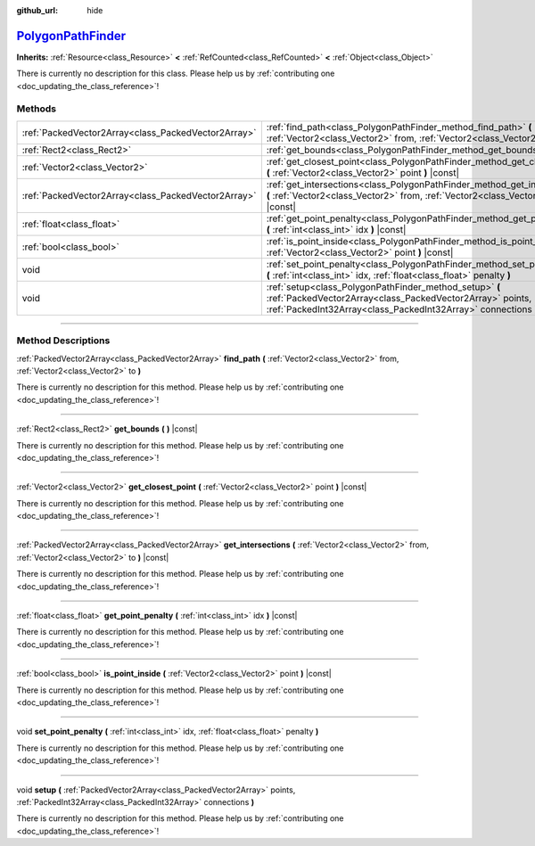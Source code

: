 :github_url: hide

.. DO NOT EDIT THIS FILE!!!
.. Generated automatically from Godot engine sources.
.. Generator: https://github.com/godotengine/godot/tree/master/doc/tools/make_rst.py.
.. XML source: https://github.com/godotengine/godot/tree/master/doc/classes/PolygonPathFinder.xml.

.. _class_PolygonPathFinder:

`PolygonPathFinder <https://github.com/godotengine/godot/blob/master/scene/resources/polygon_path_finder.h#L36>`_
=================================================================================================================

**Inherits:** :ref:`Resource<class_Resource>` **<** :ref:`RefCounted<class_RefCounted>` **<** :ref:`Object<class_Object>`

.. container:: contribute

	There is currently no description for this class. Please help us by :ref:`contributing one <doc_updating_the_class_reference>`!

.. rst-class:: classref-reftable-group

Methods
-------

.. table::
   :widths: auto

   +-----------------------------------------------------+----------------------------------------------------------------------------------------------------------------------------------------------------------------------------------------+
   | :ref:`PackedVector2Array<class_PackedVector2Array>` | :ref:`find_path<class_PolygonPathFinder_method_find_path>` **(** :ref:`Vector2<class_Vector2>` from, :ref:`Vector2<class_Vector2>` to **)**                                            |
   +-----------------------------------------------------+----------------------------------------------------------------------------------------------------------------------------------------------------------------------------------------+
   | :ref:`Rect2<class_Rect2>`                           | :ref:`get_bounds<class_PolygonPathFinder_method_get_bounds>` **(** **)** |const|                                                                                                       |
   +-----------------------------------------------------+----------------------------------------------------------------------------------------------------------------------------------------------------------------------------------------+
   | :ref:`Vector2<class_Vector2>`                       | :ref:`get_closest_point<class_PolygonPathFinder_method_get_closest_point>` **(** :ref:`Vector2<class_Vector2>` point **)** |const|                                                     |
   +-----------------------------------------------------+----------------------------------------------------------------------------------------------------------------------------------------------------------------------------------------+
   | :ref:`PackedVector2Array<class_PackedVector2Array>` | :ref:`get_intersections<class_PolygonPathFinder_method_get_intersections>` **(** :ref:`Vector2<class_Vector2>` from, :ref:`Vector2<class_Vector2>` to **)** |const|                    |
   +-----------------------------------------------------+----------------------------------------------------------------------------------------------------------------------------------------------------------------------------------------+
   | :ref:`float<class_float>`                           | :ref:`get_point_penalty<class_PolygonPathFinder_method_get_point_penalty>` **(** :ref:`int<class_int>` idx **)** |const|                                                               |
   +-----------------------------------------------------+----------------------------------------------------------------------------------------------------------------------------------------------------------------------------------------+
   | :ref:`bool<class_bool>`                             | :ref:`is_point_inside<class_PolygonPathFinder_method_is_point_inside>` **(** :ref:`Vector2<class_Vector2>` point **)** |const|                                                         |
   +-----------------------------------------------------+----------------------------------------------------------------------------------------------------------------------------------------------------------------------------------------+
   | void                                                | :ref:`set_point_penalty<class_PolygonPathFinder_method_set_point_penalty>` **(** :ref:`int<class_int>` idx, :ref:`float<class_float>` penalty **)**                                    |
   +-----------------------------------------------------+----------------------------------------------------------------------------------------------------------------------------------------------------------------------------------------+
   | void                                                | :ref:`setup<class_PolygonPathFinder_method_setup>` **(** :ref:`PackedVector2Array<class_PackedVector2Array>` points, :ref:`PackedInt32Array<class_PackedInt32Array>` connections **)** |
   +-----------------------------------------------------+----------------------------------------------------------------------------------------------------------------------------------------------------------------------------------------+

.. rst-class:: classref-section-separator

----

.. rst-class:: classref-descriptions-group

Method Descriptions
-------------------

.. _class_PolygonPathFinder_method_find_path:

.. rst-class:: classref-method

:ref:`PackedVector2Array<class_PackedVector2Array>` **find_path** **(** :ref:`Vector2<class_Vector2>` from, :ref:`Vector2<class_Vector2>` to **)**

.. container:: contribute

	There is currently no description for this method. Please help us by :ref:`contributing one <doc_updating_the_class_reference>`!

.. rst-class:: classref-item-separator

----

.. _class_PolygonPathFinder_method_get_bounds:

.. rst-class:: classref-method

:ref:`Rect2<class_Rect2>` **get_bounds** **(** **)** |const|

.. container:: contribute

	There is currently no description for this method. Please help us by :ref:`contributing one <doc_updating_the_class_reference>`!

.. rst-class:: classref-item-separator

----

.. _class_PolygonPathFinder_method_get_closest_point:

.. rst-class:: classref-method

:ref:`Vector2<class_Vector2>` **get_closest_point** **(** :ref:`Vector2<class_Vector2>` point **)** |const|

.. container:: contribute

	There is currently no description for this method. Please help us by :ref:`contributing one <doc_updating_the_class_reference>`!

.. rst-class:: classref-item-separator

----

.. _class_PolygonPathFinder_method_get_intersections:

.. rst-class:: classref-method

:ref:`PackedVector2Array<class_PackedVector2Array>` **get_intersections** **(** :ref:`Vector2<class_Vector2>` from, :ref:`Vector2<class_Vector2>` to **)** |const|

.. container:: contribute

	There is currently no description for this method. Please help us by :ref:`contributing one <doc_updating_the_class_reference>`!

.. rst-class:: classref-item-separator

----

.. _class_PolygonPathFinder_method_get_point_penalty:

.. rst-class:: classref-method

:ref:`float<class_float>` **get_point_penalty** **(** :ref:`int<class_int>` idx **)** |const|

.. container:: contribute

	There is currently no description for this method. Please help us by :ref:`contributing one <doc_updating_the_class_reference>`!

.. rst-class:: classref-item-separator

----

.. _class_PolygonPathFinder_method_is_point_inside:

.. rst-class:: classref-method

:ref:`bool<class_bool>` **is_point_inside** **(** :ref:`Vector2<class_Vector2>` point **)** |const|

.. container:: contribute

	There is currently no description for this method. Please help us by :ref:`contributing one <doc_updating_the_class_reference>`!

.. rst-class:: classref-item-separator

----

.. _class_PolygonPathFinder_method_set_point_penalty:

.. rst-class:: classref-method

void **set_point_penalty** **(** :ref:`int<class_int>` idx, :ref:`float<class_float>` penalty **)**

.. container:: contribute

	There is currently no description for this method. Please help us by :ref:`contributing one <doc_updating_the_class_reference>`!

.. rst-class:: classref-item-separator

----

.. _class_PolygonPathFinder_method_setup:

.. rst-class:: classref-method

void **setup** **(** :ref:`PackedVector2Array<class_PackedVector2Array>` points, :ref:`PackedInt32Array<class_PackedInt32Array>` connections **)**

.. container:: contribute

	There is currently no description for this method. Please help us by :ref:`contributing one <doc_updating_the_class_reference>`!

.. |virtual| replace:: :abbr:`virtual (This method should typically be overridden by the user to have any effect.)`
.. |const| replace:: :abbr:`const (This method has no side effects. It doesn't modify any of the instance's member variables.)`
.. |vararg| replace:: :abbr:`vararg (This method accepts any number of arguments after the ones described here.)`
.. |constructor| replace:: :abbr:`constructor (This method is used to construct a type.)`
.. |static| replace:: :abbr:`static (This method doesn't need an instance to be called, so it can be called directly using the class name.)`
.. |operator| replace:: :abbr:`operator (This method describes a valid operator to use with this type as left-hand operand.)`
.. |bitfield| replace:: :abbr:`BitField (This value is an integer composed as a bitmask of the following flags.)`

